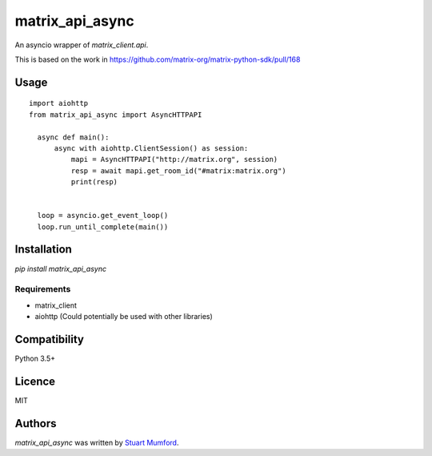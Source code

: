 matrix_api_async
================

An asyncio wrapper of `matrix_client.api`.

This is based on the work in https://github.com/matrix-org/matrix-python-sdk/pull/168

Usage
-----

::

  import aiohttp
  from matrix_api_async import AsyncHTTPAPI

    async def main():
        async with aiohttp.ClientSession() as session:
            mapi = AsyncHTTPAPI("http://matrix.org", session)
            resp = await mapi.get_room_id("#matrix:matrix.org")
            print(resp)


    loop = asyncio.get_event_loop()
    loop.run_until_complete(main())


Installation
------------

`pip install matrix_api_async`

Requirements
^^^^^^^^^^^^

* matrix_client
* aiohttp (Could potentially be used with other libraries)

Compatibility
-------------

Python 3.5+

Licence
-------

MIT

Authors
-------

`matrix_api_async` was written by `Stuart Mumford <stuart@cadair.com>`_.
